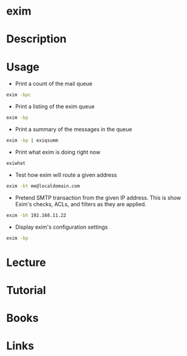 #+TAGS: mail


* exim
* Description
* Usage
+ Print a count of the mail queue
#+BEGIN_SRC sh
exim -bpc
#+END_SRC

+ Print a listing of the exim queue
#+BEGIN_SRC sh
exim -bp
#+END_SRC

+ Print a summary of the messages in the queue
#+BEGIN_SRC sh
exim -bp | exiqsumm
#+END_SRC

+ Print what exim is doing right now
#+BEGIN_SRC sh
exiwhat
#+END_SRC

+ Test how exim will route a given address
#+BEGIN_SRC sh
exim -bt me@localdomain.com
#+END_SRC

+ Pretend SMTP transaction from the given IP address. This is show Exim's checks, ACLs, and filters as they are applied.
#+BEGIN_SRC sh
exim -bh 192.168.11.22
#+END_SRC

+ Display exim's configuration settings
#+BEGIN_SRC sh
exim -bp
#+END_SRC

* Lecture
* Tutorial
* Books
* Links
